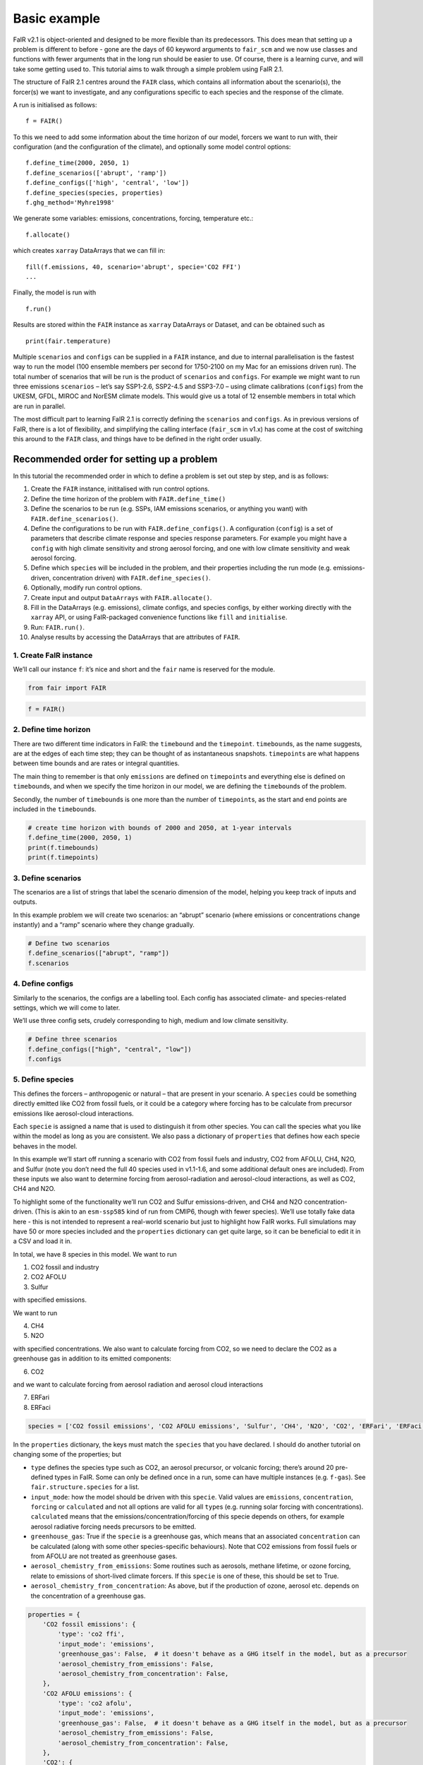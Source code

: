 Basic example
=============

FaIR v2.1 is object-oriented and designed to be more flexible than its
predecessors. This does mean that setting up a problem is different to
before - gone are the days of 60 keyword arguments to ``fair_scm`` and
we now use classes and functions with fewer arguments that in the long
run should be easier to use. Of course, there is a learning curve, and
will take some getting used to. This tutorial aims to walk through a
simple problem using FaIR 2.1.

The structure of FaIR 2.1 centres around the ``FAIR`` class, which
contains all information about the scenario(s), the forcer(s) we want to
investigate, and any configurations specific to each species and the
response of the climate.

A run is initialised as follows:

::

   f = FAIR()

To this we need to add some information about the time horizon of our
model, forcers we want to run with, their configuration (and the
configuration of the climate), and optionally some model control
options:

::

   f.define_time(2000, 2050, 1)
   f.define_scenarios(['abrupt', 'ramp'])
   f.define_configs(['high', 'central', 'low'])
   f.define_species(species, properties)
   f.ghg_method='Myhre1998'

We generate some variables: emissions, concentrations, forcing,
temperature etc.:

::

   f.allocate()

which creates ``xarray`` DataArrays that we can fill in:

::

   fill(f.emissions, 40, scenario='abrupt', specie='CO2 FFI')
   ...

Finally, the model is run with

::

   f.run()

Results are stored within the ``FAIR`` instance as ``xarray`` DataArrays
or Dataset, and can be obtained such as

::

   print(fair.temperature)

Multiple ``scenarios`` and ``configs`` can be supplied in a ``FAIR``
instance, and due to internal parallelisation is the fastest way to run
the model (100 ensemble members per second for 1750-2100 on my Mac for
an emissions driven run). The total number of scenarios that will be run
is the product of ``scenarios`` and ``configs``. For example we might
want to run three emissions ``scenarios`` – let’s say SSP1-2.6, SSP2-4.5
and SSP3-7.0 – using climate calibrations (``configs``) from the UKESM,
GFDL, MIROC and NorESM climate models. This would give us a total of 12
ensemble members in total which are run in parallel.

The most difficult part to learning FaIR 2.1 is correctly defining the
``scenarios`` and ``configs``. As in previous versions of FaIR, there is
a lot of flexibility, and simplifying the calling interface
(``fair_scm`` in v1.x) has come at the cost of switching this around to
the ``FAIR`` class, and things have to be defined in the right order
usually.

Recommended order for setting up a problem
------------------------------------------

In this tutorial the recommended order in which to define a problem is
set out step by step, and is as follows:

1.  Create the ``FAIR`` instance, inititalised with run control options.
2.  Define the time horizon of the problem with ``FAIR.define_time()``
3.  Define the scenarios to be run (e.g. SSPs, IAM emissions scenarios,
    or anything you want) with ``FAIR.define_scenarios()``.
4.  Define the configurations to be run with ``FAIR.define_configs()``.
    A configuration (``config``) is a set of parameters that describe
    climate response and species response parameters. For example you
    might have a ``config`` with high climate sensitivity and strong
    aerosol forcing, and one with low climate sensitivity and weak
    aerosol forcing.
5.  Define which ``specie``\ s will be included in the problem, and
    their properties including the run mode (e.g. emissions-driven,
    concentration driven) with ``FAIR.define_species()``.
6.  Optionally, modify run control options.
7.  Create input and output ``DataArrays`` with ``FAIR.allocate()``.
8.  Fill in the DataArrays (e.g. emissions), climate configs, and
    species configs, by either working directly with the ``xarray`` API,
    or using FaIR-packaged convenience functions like ``fill`` and
    ``initialise``.
9.  Run: ``FAIR.run()``.
10. Analyse results by accessing the DataArrays that are attributes of
    ``FAIR``.

1. Create FaIR instance
~~~~~~~~~~~~~~~~~~~~~~~

We’ll call our instance ``f``: it’s nice and short and the ``fair`` name
is reserved for the module.

.. code:: ipython3

    from fair import FAIR

.. code:: ipython3

    f = FAIR()

2. Define time horizon
~~~~~~~~~~~~~~~~~~~~~~

There are two different time indicators in FaIR: the ``timebound`` and
the ``timepoint``. ``timebound``\ s, as the name suggests, are at the
edges of each time step; they can be thought of as instantaneous
snapshots. ``timepoint``\ s are what happens between time bounds and are
rates or integral quantities.

The main thing to remember is that only ``emissions`` are defined on
``timepoint``\ s and everything else is defined on ``timebound``\ s, and
when we specify the time horizon in our model, we are defining the
``timebound``\ s of the problem.

Secondly, the number of ``timebound``\ s is one more than the number of
``timepoint``\ s, as the start and end points are included in the
``timebound``\ s.

.. code:: ipython3

    # create time horizon with bounds of 2000 and 2050, at 1-year intervals
    f.define_time(2000, 2050, 1)
    print(f.timebounds)
    print(f.timepoints)

3. Define scenarios
~~~~~~~~~~~~~~~~~~~

The scenarios are a list of strings that label the scenario dimension of
the model, helping you keep track of inputs and outputs.

In this example problem we will create two scenarios: an “abrupt”
scenario (where emissions or concentrations change instantly) and a
“ramp” scenario where they change gradually.

.. code:: ipython3

    # Define two scenarios
    f.define_scenarios(["abrupt", "ramp"])
    f.scenarios

4. Define configs
~~~~~~~~~~~~~~~~~

Similarly to the scenarios, the configs are a labelling tool. Each
config has associated climate- and species-related settings, which we
will come to later.

We’ll use three config sets, crudely corresponding to high, medium and
low climate sensitivity.

.. code:: ipython3

    # Define three scenarios
    f.define_configs(["high", "central", "low"])
    f.configs

5. Define species
~~~~~~~~~~~~~~~~~

This defines the forcers – anthropogenic or natural – that are present
in your scenario. A ``species`` could be something directly emitted like
CO2 from fossil fuels, or it could be a category where forcing has to be
calculate from precursor emissions like aerosol-cloud interactions.

Each ``specie`` is assigned a name that is used to distinguish it from
other species. You can call the species what you like within the model
as long as you are consistent. We also pass a dictionary of
``properties`` that defines how each specie behaves in the model.

In this example we’ll start off running a scenario with CO2 from fossil
fuels and industry, CO2 from AFOLU, CH4, N2O, and Sulfur (note you don’t
need the full 40 species used in v1.1-1.6, and some additional default
ones are included). From these inputs we also want to determine forcing
from aerosol-radiation and aerosol-cloud interactions, as well as CO2,
CH4 and N2O.

To highlight some of the functionality we’ll run CO2 and Sulfur
emissions-driven, and CH4 and N2O concentration-driven. (This is akin to
an ``esm-ssp585`` kind of run from CMIP6, though with fewer species).
We’ll use totally fake data here - this is not intended to represent a
real-world scenario but just to highlight how FaIR works. Full
simulations may have 50 or more species included and the ``properties``
dictionary can get quite large, so it can be beneficial to edit it in a
CSV and load it in.

In total, we have 8 species in this model. We want to run

1. CO2 fossil and industry
2. CO2 AFOLU
3. Sulfur

with specified emissions.

We want to run

4. CH4
5. N2O

with specified concentrations. We also want to calculate forcing from
CO2, so we need to declare the CO2 as a greenhouse gas in addition to
its emitted components:

6. CO2

and we want to calculate forcing from aerosol radiation and aerosol
cloud interactions

7. ERFari
8. ERFaci

.. code:: ipython3

    species = ['CO2 fossil emissions', 'CO2 AFOLU emissions', 'Sulfur', 'CH4', 'N2O', 'CO2', 'ERFari', 'ERFaci']

In the ``properties`` dictionary, the keys must match the ``species``
that you have declared. I should do another tutorial on changing some of
the properties; but

-  ``type`` defines the species type such as CO2, an aerosol precursor,
   or volcanic forcing; there’s around 20 pre-defined types in FaIR.
   Some can only be defined once in a run, some can have multiple
   instances (e.g. ``f-gas``). See ``fair.structure.species`` for a
   list.
-  ``input_mode``: how the model should be driven with this ``specie``.
   Valid values are ``emissions``, ``concentration``, ``forcing`` or
   ``calculated`` and not all options are valid for all ``type``\ s
   (e.g. running solar forcing with concentrations). ``calculated``
   means that the emissions/concentration/forcing of this specie depends
   on others, for example aerosol radiative forcing needs precursors to
   be emitted.
-  ``greenhouse_gas``: True if the ``specie`` is a greenhouse gas, which
   means that an associated ``concentration`` can be calculated (along
   with some other species-specific behaviours). Note that CO2 emissions
   from fossil fuels or from AFOLU are not treated as greenhouse gases.
-  ``aerosol_chemistry_from_emissions``: Some routines such as aerosols,
   methane lifetime, or ozone forcing, relate to emissions of
   short-lived climate forcers. If this ``specie`` is one of these, this
   should be set to True.
-  ``aerosol_chemistry_from_concentration``: As above, but if the
   production of ozone, aerosol etc. depends on the concentration of a
   greenhouse gas.

.. code:: ipython3

    properties = {
        'CO2 fossil emissions': {
            'type': 'co2 ffi',
            'input_mode': 'emissions',
            'greenhouse_gas': False,  # it doesn't behave as a GHG itself in the model, but as a precursor
            'aerosol_chemistry_from_emissions': False,
            'aerosol_chemistry_from_concentration': False,
        },
        'CO2 AFOLU emissions': {
            'type': 'co2 afolu',
            'input_mode': 'emissions',
            'greenhouse_gas': False,  # it doesn't behave as a GHG itself in the model, but as a precursor
            'aerosol_chemistry_from_emissions': False,
            'aerosol_chemistry_from_concentration': False,
        },
        'CO2': {
            'type': 'co2',
            'input_mode': 'calculated',
            'greenhouse_gas': True,
            'aerosol_chemistry_from_emissions': False,
            'aerosol_chemistry_from_concentration': False,
        },
        'CH4': {
            'type': 'ch4',
            'input_mode': 'concentration',
            'greenhouse_gas': True,
            'aerosol_chemistry_from_emissions': False,
            'aerosol_chemistry_from_concentration': True, # we treat methane as a reactive gas
        },
        'N2O': {
            'type': 'n2o',
            'input_mode': 'concentration',
            'greenhouse_gas': True,
            'aerosol_chemistry_from_emissions': False,
            'aerosol_chemistry_from_concentration': True, # we treat nitrous oxide as a reactive gas
        },
        'Sulfur': {
            'type': 'sulfur',
            'input_mode': 'emissions',
            'greenhouse_gas': False,
            'aerosol_chemistry_from_emissions': True,
            'aerosol_chemistry_from_concentration': False,
        },
        'ERFari': {
            'type': 'ari',
            'input_mode': 'calculated',
            'greenhouse_gas': False,
            'aerosol_chemistry_from_emissions': False,
            'aerosol_chemistry_from_concentration': False,
        },
        'ERFaci': {
            'type': 'aci',
            'input_mode': 'calculated',
            'greenhouse_gas': False,
            'aerosol_chemistry_from_emissions': False,
            'aerosol_chemistry_from_concentration': False,
        }
    }

.. code:: ipython3

    f.define_species(species, properties)

6. Modify run options
~~~~~~~~~~~~~~~~~~~~~

When we initialise the FAIR class, a number of options are given as
defaults.

Let’s say we want to change the greenhouse gas forcing treatment from
Meinshausen et al. 2020 to Myhre et al. 1998. While this could have been
done when initialising the class, we can also do it by setting the
appropriate attribute.

.. code:: ipython3

    help(f)

.. code:: ipython3

    f.ghg_method

.. code:: ipython3

    f.aci_method='myhre1998'

.. code:: ipython3

    f.aci_method

7. Create input and output data
~~~~~~~~~~~~~~~~~~~~~~~~~~~~~~~

Steps 2–5 above dimensioned our problem; now, we want to actually create
some data to put into it.

First we allocate the data arrays with

.. code:: ipython3

    f.allocate()

This has created our arrays with the correct dimensions as attributes of
the ``FAIR`` class:

.. code:: ipython3

    f.emissions

.. code:: ipython3

    f.temperature

8. Fill in the data
~~~~~~~~~~~~~~~~~~~

The data created is nothing more special than ``xarray`` DataArrays, and
using ``xarray`` methods we can allocate values to the emissions:

.. code:: ipython3

    f.emissions.loc[(dict(specie="CO2 fossil emissions", scenario="abrupt"))] = 38

.. code:: ipython3

    f.emissions[:,0,0,0]

I think this method is a tiny bit clunky with ``loc`` and ``dict`` so
two helper functions have been created; ``fill`` and ``initialise``.
It’s personal preference if you use them or not, the only thing that
matters is that the data is there.

.. code:: ipython3

    from fair.interface import fill, initialise

8a. fill emissions, concentrations …
^^^^^^^^^^^^^^^^^^^^^^^^^^^^^^^^^^^^

Remember that some species in our problem are emissions driven, some are
concentration driven, and you might have species which are forcing
driven (though not in this problem).

You will need to populate the datasets to ensure that all of the
required species are there, in their specified driving mode.

.. code:: ipython3

    import numpy as np

.. code:: ipython3

    fill(f.emissions, 38, scenario='abrupt', specie='CO2 fossil emissions')
    fill(f.emissions, 3, scenario='abrupt', specie='CO2 AFOLU emissions')
    fill(f.emissions, 100, scenario='abrupt', specie='Sulfur')
    fill(f.concentration, 1800, scenario='abrupt', specie='CH4')
    fill(f.concentration, 325, scenario='abrupt', specie='N2O')
    
    for config in f.configs:
        fill(f.emissions, np.linspace(0, 38, 50), scenario='ramp', config=config, specie='CO2 fossil emissions')
        fill(f.emissions, np.linspace(0, 3, 50), scenario='ramp', config=config, specie='CO2 AFOLU emissions')
        fill(f.emissions, np.linspace(2.2, 100, 50), scenario='ramp', config=config, specie='Sulfur')
        fill(f.concentration, np.linspace(729, 1800, 51), scenario='ramp', config=config, specie='CH4')
        fill(f.concentration, np.linspace(270, 325, 51), scenario='ramp', config=config, specie='N2O')

We also need approriate initial conditions. If you are seeing a lot of
unexpected NaNs in your results, it could be that the first timestep was
never defined.

Using non-zero values for forcing, temperature, airborne emissions etc.
such as from the end of a previous run may allow for restart runs in the
future.

.. code:: ipython3

    # Define first timestep
    initialise(f.concentration, 278.3, specie='CO2')
    initialise(f.forcing, 0)
    initialise(f.temperature, 0)
    initialise(f.cumulative_emissions, 0)
    initialise(f.airborne_emissions, 0)

8b. Fill in ``climate_configs``
^^^^^^^^^^^^^^^^^^^^^^^^^^^^^^^

This defines how the model responds to a forcing: the default behaviour
is the three-layer energy balance model as described in Cummins et
al. (2020). The number of layers can be changed in ``run_control``.

``climate_configs`` is an ``xarray`` Dataset.

.. code:: ipython3

    f.climate_configs

.. code:: ipython3

    fill(f.climate_configs["ocean_heat_transfer"], [0.6, 1.3, 1.0], config='high')
    fill(f.climate_configs["ocean_heat_capacity"], [5, 15, 80], config='high')
    fill(f.climate_configs["deep_ocean_efficacy"], 1.29, config='high')
    
    fill(f.climate_configs["ocean_heat_transfer"], [1.1, 1.6, 0.9], config='central')
    fill(f.climate_configs["ocean_heat_capacity"], [8, 14, 100], config='central')
    fill(f.climate_configs["deep_ocean_efficacy"], 1.1, config='central')
    
    fill(f.climate_configs["ocean_heat_transfer"], [1.7, 2.0, 1.1], config='low')
    fill(f.climate_configs["ocean_heat_capacity"], [6, 11, 75], config='low')
    fill(f.climate_configs["deep_ocean_efficacy"], 0.8, config='low')

8c. Fill in ``species_configs``
^^^^^^^^^^^^^^^^^^^^^^^^^^^^^^^

This is again an ``xarray`` Dataset, with lots of options. Most of these
will be made loadable defaults, and indeed you can load up defaults with

``FAIR.fill_species_configs()``

For this example we’ll show the manual editing of the species configs,
which you will probably want to do anyway in a full run (e.g. to change
carbon cycle sensitivities).

.. code:: ipython3

    f.species_configs

Greenhouse gas state-dependence
'''''''''''''''''''''''''''''''

``iirf_0`` is the baseline time-integrated airborne fraction (usually
over 100 years). It can be calculated from the variables above, but
sometimes we might want to change these values.

.. code:: ipython3

    fill(f.species_configs["partition_fraction"], [0.2173, 0.2240, 0.2824, 0.2763], specie="CO2")
    
    non_co2_ghgs = ["CH4", "N2O"]
    for gas in non_co2_ghgs:
        fill(f.species_configs["partition_fraction"], [1, 0, 0, 0], specie=gas)
    
    fill(f.species_configs["unperturbed_lifetime"], [1e9, 394.4, 36.54, 4.304], specie="CO2")
    fill(f.species_configs["unperturbed_lifetime"], 8.25, specie="CH4")
    fill(f.species_configs["unperturbed_lifetime"], 109, specie="N2O")
        
    fill(f.species_configs["baseline_concentration"], 278.3, specie="CO2")
    fill(f.species_configs["baseline_concentration"], 729, specie="CH4")
    fill(f.species_configs["baseline_concentration"], 270.3, specie="N2O")
    
    fill(f.species_configs["forcing_reference_concentration"], 278.3, specie="CO2")
    fill(f.species_configs["forcing_reference_concentration"], 729, specie="CH4")
    fill(f.species_configs["forcing_reference_concentration"], 270.3, specie="N2O")
    
    fill(f.species_configs["molecular_weight"], 44.009, specie="CO2")
    fill(f.species_configs["molecular_weight"], 16.043, specie="CH4")
    fill(f.species_configs["molecular_weight"], 44.013, specie="N2O")
    
    fill(f.species_configs["greenhouse_gas_radiative_efficiency"], 1.3344985680386619e-05, specie='CO2')
    fill(f.species_configs["greenhouse_gas_radiative_efficiency"], 0.00038864402860869495, specie='CH4')
    fill(f.species_configs["greenhouse_gas_radiative_efficiency"], 0.00319550741640458, specie='N2O')

.. code:: ipython3

    # some greenhouse gas parameters can be automatically calculated from lifetime, molecular weight and partition fraction:
    f.calculate_iirf0()
    f.calculate_g()
    f.calculate_concentration_per_emission()

.. code:: ipython3

    # but we still want to override sometimes, and because it's just an xarray, we can:
    fill(f.species_configs["iirf_0"], 29, specie='CO2')

.. code:: ipython3

    # Now we define sensitivities of airborne fraction for each GHG; I'll do this quickly
    fill(f.species_configs["iirf_airborne"], [0.000819*2, 0.000819, 0], specie='CO2')
    fill(f.species_configs["iirf_uptake"], [0.00846*2, 0.00846, 0], specie='CO2')
    fill(f.species_configs["iirf_temperature"], [8, 4, 0], specie='CO2')
    
    fill(f.species_configs['iirf_airborne'], 0.00032, specie='CH4')
    fill(f.species_configs['iirf_airborne'], -0.0065, specie='N2O')
    
    fill(f.species_configs['iirf_uptake'], 0, specie='N2O')
    fill(f.species_configs['iirf_uptake'], 0, specie='CH4')
    
    fill(f.species_configs['iirf_temperature'], -0.3, specie='CH4')
    fill(f.species_configs['iirf_temperature'], 0, specie='N2O')

Aerosol emissions or concentrations to forcing
''''''''''''''''''''''''''''''''''''''''''''''

Note, both here and with the GHG parameters above, we don’t have to
change parameters away from NaN if they are not relevant, e.g. Sulfur is
not a GHG so we don’t care about ``iirf_0``, and CO2 is not an aerosol
precursor so we don’t care about ``erfari_radiative_efficiency``.

.. code:: ipython3

    fill(f.species_configs["erfari_radiative_efficiency"], -0.0036167830509091486, specie='Sulfur') # W m-2 MtSO2-1 yr
    fill(f.species_configs["erfari_radiative_efficiency"], -0.002653/1023.2219696044921, specie='CH4') # W m-2 ppb-1
    fill(f.species_configs["erfari_radiative_efficiency"], -0.00209/53.96694437662762, specie='N2O') # W m-2 ppb-1
    
    fill(f.species_configs["aci_scale"], -2.09841432)
    fill(f.species_configs["aci_shape"], 1/260.34644166, specie='Sulfur')

9. run FaIR
~~~~~~~~~~~

.. code:: ipython3

    f.run()

10. plot results
~~~~~~~~~~~~~~~~

.. code:: ipython3

    import matplotlib.pyplot as pl

.. code:: ipython3

    pl.plot(f.timebounds, f.temperature.loc[dict(scenario='ramp', layer=0)], label=f.configs)
    pl.title('Ramp scenario: temperature')
    pl.xlabel('year')
    pl.ylabel('Temperature anomaly (K)')
    pl.legend()

.. code:: ipython3

    pl.plot(f.timebounds, f.concentration.loc[dict(scenario='ramp', specie='CO2')], label=f.configs)
    pl.title('Ramp scenario: CO2')
    pl.xlabel('year')
    pl.ylabel('CO2 (ppm)')
    pl.legend()

.. code:: ipython3

    pl.plot(f.timebounds, f.forcing.loc[dict(scenario='ramp', specie='ERFaci')], label=f.configs)
    pl.title('Ramp scenario: forcing')
    pl.xlabel('year')
    pl.ylabel('ERF from aerosol-cloud interactions (W m$^{-2}$)')
    pl.legend()

.. code:: ipython3

    pl.plot(f.timebounds, f.forcing_sum.loc[dict(scenario='ramp')], label=f.configs)
    pl.title('Ramp scenario: forcing')
    pl.xlabel('year')
    pl.ylabel('Total ERF (W m$^{-2}$)')
    pl.legend()

.. code:: ipython3

    pl.plot(f.timebounds, f.temperature.loc[dict(scenario='abrupt', layer=0)], label=f.configs)
    pl.title('Abrupt scenario: temperature')
    pl.xlabel('year')
    pl.ylabel('Temperature anomaly (K)')
    pl.legend()

.. code:: ipython3

    pl.plot(f.timebounds, f.forcing_sum.loc[dict(scenario='abrupt')], label=f.configs)
    pl.title('Abrupt scenario: forcing')
    pl.xlabel('year')
    pl.ylabel('Total ERF (W m$^{-2}$)')
    pl.legend()

.. code:: ipython3

    pl.plot(f.timebounds, f.concentration.loc[dict(scenario='abrupt', specie='CO2')], label=f.configs)
    pl.title('Abrupt scenario: CO2')
    pl.xlabel('year')
    pl.ylabel('CO2 (ppm)')
    pl.legend()

.. code:: ipython3

    f.species_configs['g0'].loc[dict(specie='CO2')]

.. code:: ipython3

    f.forcing[-1, :, 1, :]


